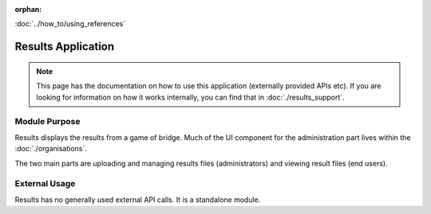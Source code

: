 :orphan:

.. image:: ../../images/cobalt.jpg
 :width: 300
 :alt: Cobalt Chemical Symbol

.. image:: ../../images/results.jpg
 :width: 200
 :alt: Results

:doc:`../how_to/using_references`

==========================
Results Application
==========================

.. note::
    This page has the documentation on how to use this application
    (externally provided APIs etc). If you are looking for
    information on how it works internally, you can find that in :doc:`./results_support`.


--------------
Module Purpose
--------------

Results displays the results from a game of bridge. Much of the UI component for the administration
part lives within the :doc:`./organisations`.

The two main parts are uploading and managing results files (administrators) and viewing
result files (end users).

--------------
External Usage
--------------

Results has no generally used external API calls. It is a standalone module.